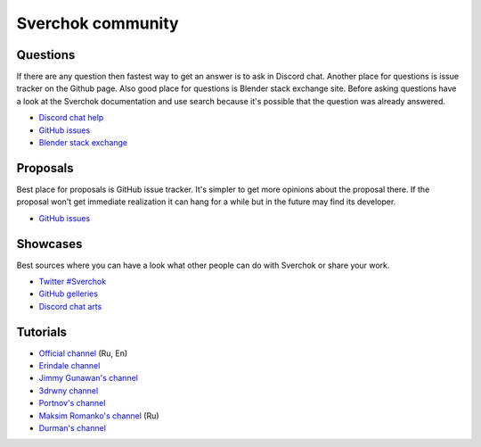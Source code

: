 ******************
Sverchok community
******************


Questions
=========

If there are any question then fastest way to get an answer is to ask in Discord chat.
Another place for questions is issue tracker on the Github page.
Also good place for questions is Blender stack exchange site.
Before asking questions have a look at the Sverchok documentation
and use search because it's possible that the question was already answered.

- `Discord chat help <https://discord.gg/nHwaeETY>`_
- `GitHub issues <https://github.com/nortikin/sverchok/issues>`_
- `Blender stack exchange <https://blender.stackexchange.com/questions/tagged/sverchok>`_


Proposals
=========

Best place for proposals is GitHub issue tracker. It's simpler to get more opinions
about the proposal there. If the proposal won't get immediate realization it can hang
for a while but in the future may find its developer.

- `GitHub issues <https://github.com/nortikin/sverchok/issues>`_


Showcases
=========

Best sources where you can have a look what other people can do with Sverchok or
share your work.

- `Twitter #Sverchok <https://twitter.com/hashtag/sverchok>`_
- `GitHub gelleries <https://github.com/nortikin/sverchok/issues?q=label%3AGallery+sort%3Acreated-asc>`_
- `Discord chat arts <https://discord.gg/GFXXVCzn>`_


Tutorials
=========

- `Official channel <https://www.youtube.com/channel/UCNcvu4xtUVecKZ5si0YOgOg>`_ (Ru, En)
- `Erindale channel <https://www.youtube.com/playlist?list=PLVm7O9OzjT6Gacl6Ag1JAySU2tXMUGGMp>`_
- `Jimmy Gunawan's channel <https://www.youtube.com/channel/UC7ED1eB6DET3fPOWxcDJ1lw>`_
- `3drwny channel <https://www.youtube.com/channel/UCiVN2THC2OUZwMlMgLCf1wQ>`_
- `Portnov's channel <https://www.youtube.com/channel/UCYtA-8z7HzZsIFyZ6dA3R0g>`_
- `Maksim Romanko's channel <https://www.youtube.com/channel/UCuxdcJziJbeMVCw4hkdKEVg>`_ (Ru)
- `Durman's channel <https://www.youtube.com/channel/UCG0X2w4SETBI745pGK_Zccg>`_
